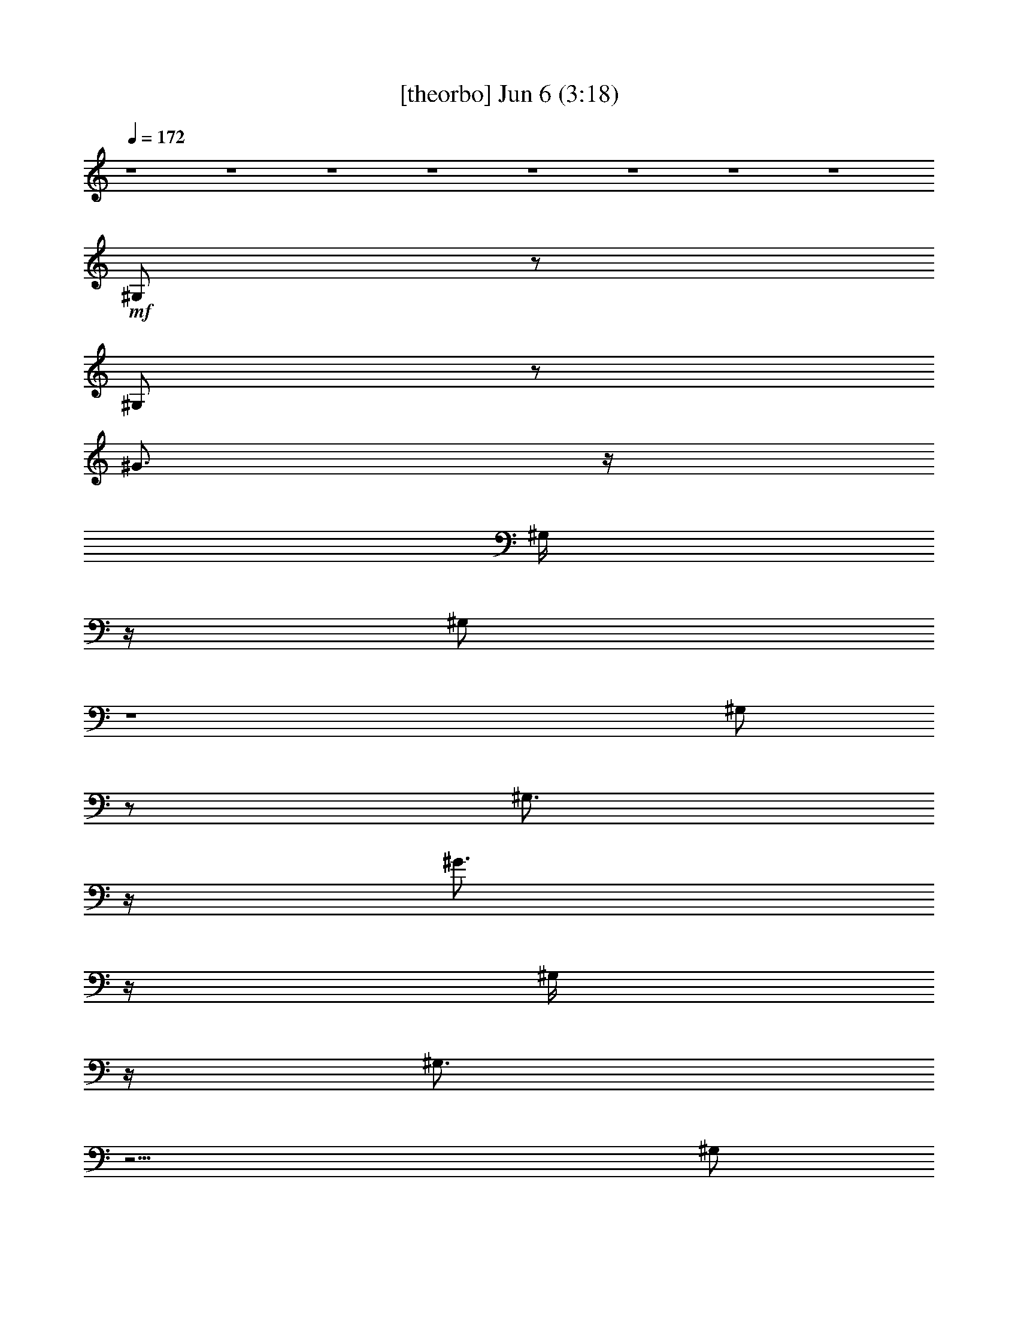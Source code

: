 %  
%  conversion by gongster54
%  http://fefeconv.mirar.org/?filter_user=gongster54&view=all
%  6 Jun 23:32
%  using Firefern's ABC converter
%  
%  Artist: 
%  Mood: unknown
%  
%  Playing multipart files:
%    /play <filename> <part> sync
%  example:
%  pippin does:  /play weargreen 2 sync
%  samwise does: /play weargreen 3 sync
%  pippin does:  /playstart
%  
%  If you want to play a solo piece, skip the sync and it will start without /playstart.
%  
%  
%  Recommended solo or ensemble configurations (instrument/file):
%  

X:1
T:  [theorbo] Jun 6 (3:18)
Z: Transcribed by Firefern's ABC sequencer
%  Transcribed for Lord of the Rings Online playing
%  Transpose: 0 (0 octaves)
%  Tempo factor: 100%
L: 1/4
K: C
Q: 1/4=172
z4 z4 z4 z4 z4 z4 z4 z4
+mf+ ^G,/2
z/2
^G,/2
z/2
^G3/4
z/4
^G,/4
z/4
^G,/2
z4
^G,/2
z/2
^G,3/4
z/4
^G3/4
z/4
^G,/4
z/4
^G,3/4
z15/4
^G,/2
z/2
^G,/2
z/2
^G3/4
z/4
^G,/4
z/4
^G,/2
z4
^G,/2
z/2
^G,3/4
z/4
^G3/4
z/4
^G,/4
z/4
^G,/2
z4
^G,/2
z/2
^G,/2
z/2
^G3/4
z/4
^G,/4
z/4
^G,/2
z4
^G,/2
z/2
^G,/2
z/2
^G3/4
z/4
^G,/4
z/4
^G,/2
z4
^G,/2
z/2
^G,/2
z/2
^G3/4
z/4
^G,/4
z/4
^G,/2
z3
^G,
^C2
^D2
E/2
z/2
E
^F7/4
z/4
^G,/2
z/2
^G,3/4
z/4
^G3/4
z/4
^G,/4
z/4
^G,3/4
z15/4
^G,/2
z/2
^G,3/4
z/4
^G
^G,/4
z/4
^G,3/4
z15/4
^G,/2
z/2
^G,/2
z/2
^G3/4
z/4
^G,/4
z/4
^G,/2
z3
^G,
^C2
^D2
E/2
z/2
E
^F7/4
z/4
E,/2
z/2
E,3/4
z3/4
^D,/4
z/4
E,/4
z/4
E,/2
z7/2
E,/4
z/4
^F,/2
z/2
^F,/2
z
=F,/4
z/4
^F,/4
z/4
^F,/2
z4
E,/2
z/2
E,3/4
z3/4
^D,/4
z/4
E,/4
z/4
E,/2
z4
^C,/2
z/2
^D,/2
z/2
^C,/2
z4 z3/2
^G,/2
z/2
^G,/2
z/2
^G3/4
z/4
^G,/4
z/4
^G,/2
z4
^F,/2
z/2
^F,/2
z/2
^F3/4
z/4
^F,/4
z/4
^F,/2
z4
E,/2
z/2
E,/2
z/2
E3/4
z/4
E,/4
z/4
E,3/4
z15/4
^D,/2
z/2
^D,/2
z/2
^D,/2
z4
^D,/4
z/4
^F,3/4
z/4
^G,/2
z/2
^G,3/4
z/4
^G3/4
z/4
^G,/4
z/4
^G,/2
z4
^F,/2
z/2
^F,/2
z/2
^F3/4
z/4
^F,/4
z/4
^F,/2
z4
E,/2
z/2
E,/2
z/2
E3/4
z/4
E,/2
E,/2
z4
^D,/2
z/2
^D,/2
z/2
^D,3/4
z5/4
E,2
^F,2
^G,/2
z/2
^G,3/4
z4 z9/4
^G,
z4 z3
^G,/2
z/2
^G,/2
z3/2
^G,/4
z/4
^G,/2
z4
^G,/2
z/2
^G,/2
z3/2
^G,/4
z/4
^G,/2
z3
^G,
^C2
^D2
z4
^G,/2
z/2
^G,3/4
z/4
^G3/4
z/4
^G,/4
z/4
^G,3/4
z15/4
^G,/2
z/2
^G,3/4
z/4
^G
^G,/4
z/4
^G,3/4
z15/4
^G,/2
z/2
^G,/2
z/2
^G3/4
z/4
^G,/4
z/4
^G,/2
z3
^G,
^C2
^D2
E/2
z/2
E
^F7/4
z/4
E,/2
z/2
E,3/4
z3/4
^D,/4
z/4
E,/4
z/4
E,/2
z7/2
E,/4
z/4
^F,/2
z/2
^F,/2
z
=F,/4
z/4
^F,/4
z/4
^F,/2
z4
E,/2
z/2
E,3/4
z3/4
^D,/4
z/4
E,/4
z/4
E,/2
z4
^C,/2
z/2
^D,/2
z/2
^C,/2
z4 z3/2
^G,/2
z/2
^G,/2
z/2
^G3/4
z/4
^G,/4
z/4
^G,/2
z4
^F,/2
z/2
^F,/2
z/2
^F3/4
z/4
^F,/4
z/4
^F,/2
z4
E,/2
z/2
E,/2
z/2
E3/4
z/4
E,/4
z/4
E,3/4
z15/4
^C,/2
z/2
^D,/2
z/2
^C,/2
z4
^D,/4
z/4
^F,3/4
z/4
^G,/2
z/2
^G,3/4
z/4
^G3/4
z/4
^G,/4
z/4
^G,/2
z4
^F,/2
z/2
^F,/2
z/2
^F3/4
z/4
^F,/4
z/4
^F,/2
z4
E,/2
z/2
E,/2
z/2
E3/4
z/4
E,/2
E,/2
z4
^D,/2
z/2
^D,/2
z/2
^D,3/4
z5/4
E,2
^F,2
^G,/2
z/2
^G,3/4
z/4
^G3/4
z/4
^G,/4
z/4
^G,/2
z4
^G,/2
z/2
^G,/2
z/2
^G3/4
z/4
^G,/4
z/4
^G,/2
z4
^G,/2
z/2
^G,3/4
z/4
^G3/4
z/4
^G,/4
z/4
^G,/2
z3
^G3/4
z/4
^G,/2
z/2
^G,3/4
z/4
^G3/4
z/4
^G,/4
z/4
^G,/2
z4
^G,/2
z/2
^G,3/4
z4 z4 z4 z4 z4 z4 z4 z4 z/4
=G,
z
=G,
z
B,3/2
z/2
^G,/2
z/2
^G,/2
z/2
^G3/4
z/4
^G,/4
z/4
^G,/2
z4
^F,/2
z/2
^F,/2
z/2
^F3/4
z/4
^F,/4
z/4
^F,3/4
z15/4
E,/2
z/2
E,/2
z/2
E3/4
z/4
E,/4
z/4
E,3/4
z15/4
^D,3/4
z4 z13/4
^G,/2
z/2
^G,/2
z/2
^G3/4
z/4
^G,/4
z/4
^G,/2
z4
^F,/2
z/2
^F,3/4
z/4
^F3/4
z/4
^F,/4
z/4
^F,/2
z4
E,3/4
z/4
E,3/4
z/4
E3/4
z/4
E,/4
z/4
E,3/4
z15/4
^D,/2
z/2
^D,/2
z/2
^D,
z4
^F,3/4
z/4
^G,3/4
z/4
^G,3/4
z/4
^G3/4
z/4
^G,/4
z/4
^G,/2
z4
^F,/2
z/2
^F,3/4
z/4
^F
^F,/4
z/4
^F,/2
z4
E,/2
z/2
E,/2
z/2
E
E,/4
z/4
E,3/4
z11/4
^C,
^D,/2
z/2
^D,/2
z/2
^D,3/4
z5/4
E,2
^F,2
^G,5/4


X:4
T:  [horn] Jun 6 (3:18)
Z: Transcribed by Firefern's ABC sequencer
%  Transcribed for Lord of the Rings Online playing
%  Transpose: 0 (0 octaves)
%  Tempo factor: 100%
L: 1/4
K: C
Q: 1/4=172
z4 z4 z4 z4 z4 z
+mf+ ^D/2
z/2
^C3/2
^D3/4
z15/4
[^C3/4^A3/4^c3/4]
z/4
[^D/2-B/2^d/2-]
[^D/4^d/4]
z/4
[^C3/4-^A3/4^c3/4-]
[^C/4^c/4]
[B,3/4-^G3/4-B3/4-^d3/4^g3/4]
[B,/4-^G/4B/4]
[B,/4^G/4-B/4-^d/4-^g/4-]
[^G3/4B3/4^d3/4^g3/4]
+mp+ [^G3/4B3/4^d3/4^g3/4]
z/4
[^GB^d^g]
+pp+ [^G3/4B3/4^d3/4^g3/4]
z/4
[^GB^d^g]
+ppp+ [^G3/4B3/4^d3/4^g3/4]
z/4
[^GB^d^g]
z4 z4
+mf+ [^G3/4B3/4^d3/4^g3/4]
z/4
[^GB^d^g]
+mp+ [^G3/4B3/4^d3/4^g3/4]
z/4
[^GB^d^g]
+pp+ [^G3/4B3/4^d3/4^g3/4]
z/4
[^GB^d^g]
+ppp+ [^G3/4B3/4^d3/4^g3/4]
z/4
[^GB^d^g]
z7/2
+mf+ ^G,3/4
z3/4
^G,5/4
z3/4
^G,5/4
z3/4
+p+ [^G,5/4-B,5/4^D5/4^G5/4]
^G,/4
z/2
+mf+ ^D3/2
z/2
^C/2
z/2
^C3/4
z/4
^C3/4
z/4
B,3/4
z/4
^D5/4
z3/4
[^D,5/4^G,5/4-B,5/4-]
[^G,/4B,/4]
z/2
^C/4
z/4
^C/4
z/4
^C/4
z/4
^C/4
z/4
^C3/4
z/4
B,3/4
z/4
^D5/4
z3/4
[^D,5/4^G,5/4B,5/4^D5/4]
z3/4
^C/2
z/2
^C3/4
z/4
^C3/4
z/4
^D3/4
z/4
E5/4
z3/4
^D7/4
z/4
^C3/4
z/4
B,3/4
z/4
^C/2
z/2
^C
B,5/4
z3/4
[^G,3/2B,3/2^D3/2^G3/2]
z/2
^C/2
z/2
^C/2
z/2
^C3/4
z/4
B,3/4
z/4
^D5/4
z3/4
[^D,3/2^G,3/2B,3/2]
z/2
^C/2
z/2
^C/2
z/2
^C3/4
z/4
B,3/4
z/4
^D
z
[^D,3/2^G,3/2B,3/2^D3/2]
z/2
^C/2
z/2
^C/2
z/2
^C3/4
z/4
^D3/4
z/4
E5/4
z3/4
^D7/4
z/4
^C
B,3/4
z/4
^D
^C
B,3/2
z/2
[^F3/2B3/2-^f3/2-]
+p+ [B/4^f/4]
z/4
+mf+ [E3/4^G3/4-e3/4-]
+p+ [^G/4e/4]
+mf+ [^D3/4^F3/4-^d3/4]
+p+ ^F/4
+mf+ [^C3/4E3/4-^c3/4-]
+p+ [E/4^c/4]
+mf+ [B,3/4^D3/4-B3/4]
+p+ ^D/4
+mf+ [^C3/4^A3/4]
z/4
[^D3/4B3/4]
z/4
[^C^A]
z/2
[B,/4-^G/4]
B,/4
[^C3/4-^A3/4]
^C/4
[^D3/4B3/4-]
+p+ B/4
+mf+ [^C3/4^A3/4]
z/4
[B,5/4-^G5/4]
B,/4
z3/2
[^F3/2B3/2-^f3/2-]
+p+ [B/4^f/4]
z/4
+mf+ [E3/4^G3/4e3/4]
z/4
[^D3/4^F3/4-^d3/4]
+p+ ^F/4
+mf+ [^C/2E/2-^c/2-]
+p+ [E/2^c/2]
+mf+ [B,3/4^D3/4B3/4]
z/4
[^C3/4^A3/4]
z/4
[^D3/4B3/4]
z/4
[^C^A]
^G,/4
z/4
B,/2
[^C3/4-^A3/4]
^C/4
[^D3/4B3/4]
z/4
[^C^A]
[B,3/4-^G3/4-B3/4^d3/4^g3/4]
[B,/4-^G/4]
[B,/2^G/2-B/2-^d/2-^g/2-]
[^G/2B/2^d/2^g/2]
[^G/2-B/2-^d/2-^g/2-]
[B,/4^D/4^G/4B/4^d/4^g/4]
z/4
[B,/4^D/4^G/4-B/4-^d/4-^g/4-]
[^G/4-B/4-^d/4-^g/4-]
[B,/4^D/4^G/4-B/4-^d/4-^g/4-]
[^G/4B/4^d/4^g/4]
[B,/4^D/4^G/4-B/4-^d/4-^g/4-]
[^G/4-B/4-^d/4-^g/4-]
[B,/4^D/4^G/4B/4^d/4^g/4]
z/4
[B,3/4^D3/4^G3/4-B3/4-^d3/4-^g3/4-]
[^G/4B/4^d/4^g/4]
[B,/4^D/4^G/4-B/4-^d/4-^g/4-]
[^G/4-B/4-^d/4-^g/4-]
[B,/4-^D/4-^G/4-B/4^d/4^g/4]
[B,/4-^D/4^G/4]
[B,/4^G/4-B/4-^d/4-^g/4-]
+ppp+ [^G3/4B3/4^d3/4^g3/4]
z
+mf+ [^A,/4^C/4^F/4]
z/4
[^A,/4^C/4^F/4]
z/4
[^A,/4^C/4^F/4]
z/4
[^A,/4^C/4^F/4]
z/4
[^A,/2^C/2^F/2]
[^A,/4^C/4^F/4]
z/4
[^A,/4^C/4^F/4]
z/4
[^A,/4^C/4^F/4]
z/4
[^A,3/4^C3/4^F3/4]
z/4
[^A,/4^C/4^F/4]
z/4
[^A,3/4^C3/4^F3/4]
z15/4
^C3/4
z/4
^D3/4
z/4
^C3/4
z/4
B,3/4
z/4
^G,3/4
z/4
B,3/4
z/4
[^C3/4^A3/4^c3/4]
z/4
[^D3/4B3/4^d3/4]
z/4
[^C3/4^A3/4^c3/4]
z/4
^G,/4
z/4
B,/4
z/4
[^C3/4-^A3/4^c3/4-]
[^C/4^c/4]
[^D3/4-B3/4^d3/4]
^D/4
[^C3/4-^A3/4^c3/4-]
[^C/4^c/4]
[B,3/4-^G3/4-B3/4-^d3/4^g3/4]
[B,/4-^G/4B/4]
[B,/2^G/2-B/2-^d/2-^g/2-]
[^G/2B/2^d/2^g/2]
[^G/2-B/2-^d/2-^g/2-]
[B,/4^D/4^G/4B/4^d/4^g/4]
z/4
[B,/4-^D/4^G/4-B/4-^d/4-^g/4-]
[B,/4^G/4-B/4-^d/4-^g/4-]
[B,/4^D/4^G/4-B/4-^d/4-^g/4-]
[^G/4B/4^d/4^g/4]
[B,/4^D/4^G/4-B/4-^d/4-^g/4-]
[^G/4-B/4-^d/4-^g/4-]
[B,/4^D/4^G/4B/4^d/4^g/4]
z/4
[B,3/4^D3/4^G3/4-B3/4-^d3/4-^g3/4-]
[^G/4B/4^d/4^g/4]
[B,/4^D/4^G/4-B/4-^d/4-^g/4-]
[^G/4-B/4-^d/4-^g/4-]
[B,/4-^D/4-^G/4-B/4^d/4^g/4]
[B,/4^D/4^G/4]
+ppp+ [^GB^d^g]
z
+mf+ [^A,/4^C/4^F/4]
z/4
[^A,/4^C/4^F/4]
z/4
[^A,/4^C/4^F/4]
z/4
[^A,/4^C/4^F/4]
z/4
[^A,/2^C/2^F/2]
[^A,/4^C/4^F/4]
z/4
[^A,/4^C/4^F/4]
z/4
[^A,/4^C/4^F/4]
z/4
[^A,3/4^C3/4^F3/4]
z/4
[^A,/4^C/4^F/4]
z/4
[^A,3/4^C3/4^F3/4]
z15/4
^C3/4
z/4
^D
^C3/4
z/4
B,3/4
z/4
^C3/4
z/4
^D3/4
z/4
[E3/4^c3/4e3/4]
z/4
[^D/2-B/2^d/2-]
[^D/4^d/4]
z/4
[^C3/4^A3/4^c3/4]
z/4
^G,/4
z/4
B,/4
z/4
[^C3/4^A3/4^c3/4]
z/4
[^D3/4-B3/4^d3/4]
^D/4
[^C3/4-^A3/4^c3/4-]
[^C/4^c/4]
[B,3/2-^G3/2B3/2]
B,/4
z2
^G,3/4
z3/4
^G,
z3/4
^G,5/4
z3/4
[^D,5/4^G,5/4B,5/4^D5/4]
z3/4
^D5/4
z3/4
^C/2
z/2
^C/2
z/2
^C3/4
z/4
B,/2
z/2
^D5/4
z3/4
[^D,5/4^G,5/4-B,5/4]
^G,/4
z/2
^C/4
z/4
B,/4
z/4
^C/4
z/4
B,/4
z/4
^C3/4
z/4
^F/2
z/2
^D5/4
z3/4
[^D,5/4^G,5/4]
z3/4
^C/2
z/2
^C/2
z/2
^C3/4
z/4
^D3/4
z/4
E3/2
z/2
^D3/2
z/2
^C3/4
z/4
B,/2
z/2
[^G,3/4-B,3/4^D3/4-]
+p+ [^G,/4^D/4]
+mf+ [^A,7/4-^C7/4E7/4-]
+p+ [^A,/4E/4]
+mf+ [^G,/2-B,/2-^D/2]
[^G,/4B,/4]
z/4
[^D,3/2^G,3/2]
z/2
^C/2
z/2
^C3/4
z/4
^C
B,3/4
z/4
^D
z
[^D,5/4^G,5/4-B,5/4]
^G,/4
z/2
^F/2
^F/2
E/4
z/4
E/4
z/4
^D3/4
z/4
^D3/4
z/4
^C
B,/2
z/2
[^D,5/4^G,5/4]
z3/4
^C3/4
z/4
^C/2
z/2
^C
^D/2
z/2
[^C2E2]
[B,^D]
[^G,-^C]
+p+ ^G,/4
z3/4
+mf+ B,
^D
^C
B,5/4
z3/4
[^F3/2B3/2-^f3/2-]
+p+ [B/4^f/4]
z/4
+mf+ [E^Ge]
[^D3/4^F3/4-^d3/4]
+p+ ^F/4
+mf+ [^C3/4E3/4-^c3/4-]
+p+ [E/4^c/4]
+mf+ [B,3/4^D3/4-B3/4]
+p+ ^D/4
+mf+ [^C3/4^A3/4]
z/4
[^D3/4B3/4]
z/4
[^C^A]
z/2
[B,/4-^G/4]
B,/4
[^C3/4-^A3/4]
^C/4
[^DB]
[^C3/4-^A3/4]
^C/4
[B,5/4-^G5/4]
B,/2
z5/4
[^F3/2B3/2-^f3/2-]
+p+ [B/4^f/4]
z/4
+mf+ [E3/4^G3/4e3/4]
z/4
[^D3/4^F3/4-^d3/4]
+p+ ^F/4
+mf+ [^C3/4E3/4-^c3/4-]
+p+ [E/4^c/4]
+mf+ [B,3/4^D3/4B3/4]
z/4
[^C3/4^A3/4]
z/4
[^D3/4B3/4]
z/4
[^C^A]
^G,/4
z/4
B,/4
z/4
[^C3/4-^A3/4]
^C/4
[^D3/4B3/4]
z/4
[^C^A]
[B,3/4-^G3/4-B3/4^d3/4^g3/4]
[B,/4-^G/4]
[B,/2^G/2-B/2-^d/2-^g/2-]
[^G/2B/2^d/2^g/2]
[^G/2-B/2-^d/2-^g/2-]
[B,/4^D/4^G/4B/4^d/4^g/4]
z/4
[B,/4^D/4^G/4-B/4-^d/4-^g/4-]
[^G/4-B/4-^d/4-^g/4-]
[B,/4^D/4^G/4-B/4-^d/4-^g/4-]
[^G/4B/4^d/4^g/4]
[B,/4^D/4^G/4-B/4-^d/4-^g/4-]
[^G/4-B/4-^d/4-^g/4-]
[B,/4^D/4^G/4B/4^d/4^g/4]
z/4
[B,3/4^D3/4^G3/4-B3/4-^d3/4-^g3/4-]
[^G/4B/4^d/4^g/4]
[B,/4^D/4^G/4-B/4-^d/4-^g/4-]
[^G/4-B/4-^d/4-^g/4-]
[B,/4-^D/4-^G/4-B/4^d/4^g/4]
[B,/4-^D/4^G/4]
[B,/4^G/4-B/4-^d/4-^g/4-]
+ppp+ [^G3/4B3/4^d3/4^g3/4]
z
+mf+ [^A,/4^C/4^F/4]
z/4
[^A,/4^C/4^F/4]
z/4
[^A,/4^C/4^F/4]
z/4
[^A,/4^C/4^F/4]
z/4
[^A,/2^C/2^F/2]
[^A,/4^C/4^F/4]
z/4
[^A,/4^C/4^F/4]
z/4
[^A,/4^C/4^F/4]
z/4
[^A,3/4^C3/4^F3/4]
z/4
[^A,/4^C/4^F/4]
z/4
[^A,3/4^C3/4^F3/4]
z15/4
^C3/4
z/4
^D
^C3/4
z/4
B,3/4
z/4
^G,3/4
z/4
B,3/4
z/4
[^C3/4^A3/4^c3/4]
z/4
[^D3/4B3/4^d3/4]
z/4
[^C3/4^A3/4^c3/4]
z/4
^G,/4
z/4
B,/4
z/4
[^C3/4-^A3/4^c3/4-]
[^C/4^c/4]
[^D3/4-B3/4^d3/4]
^D/4
[^C3/4-^A3/4^c3/4-]
[^C/4^c/4]
[B,3/4-^G3/4-B3/4-^d3/4^g3/4]
[B,/4-^G/4B/4]
[B,/2^G/2-B/2-^d/2-^g/2-]
[^G/2B/2^d/2^g/2]
[^G/2-B/2-^d/2-^g/2-]
[B,/4^D/4^G/4B/4^d/4^g/4]
z/4
[B,/4-^D/4^G/4-B/4-^d/4-^g/4-]
[B,/4^G/4-B/4-^d/4-^g/4-]
[B,/4^D/4^G/4-B/4-^d/4-^g/4-]
[^G/4B/4^d/4^g/4]
[B,/4^D/4^G/4-B/4-^d/4-^g/4-]
[^G/4-B/4-^d/4-^g/4-]
[B,/4^D/4^G/4B/4^d/4^g/4]
z/4
[B,3/4^D3/4^G3/4-B3/4-^d3/4-^g3/4-]
[^G/4B/4^d/4^g/4]
[B,/4^D/4^G/4-B/4-^d/4-^g/4-]
[^G/4-B/4-^d/4-^g/4-]
[B,/4-^D/4-^G/4-B/4^d/4^g/4]
[B,/4^D/4^G/4]
+ppp+ [^GB^d^g]
z
+mf+ [^A,/4^C/4^F/4]
z/4
[^A,/4^C/4^F/4]
z/4
[^A,/4^C/4^F/4]
z/4
[^A,/4^C/4^F/4]
z/4
[^A,/2^C/2^F/2]
[^A,/4^C/4^F/4]
z/4
[^A,/4^C/4^F/4]
z/4
[^A,/4^C/4^F/4]
z/4
[^A,3/4^C3/4^F3/4]
z/4
[^A,/4^C/4^D/4-^F/4]
^D/4
[^A,3/4^C3/4-^F3/4]
^C/4
B,/2
^C/2
^D3/4
z7/4
^C3/4
z/4
^D3/4
z/4
^C3/4
z/4
B,3/4
z/4
^C3/4
z/4
^D3/4
z/4
[E3/4^c3/4e3/4]
z/4
[^D/2-B/2^d/2-]
[^D/4^d/4]
z/4
[^C3/4^A3/4^c3/4]
z/4
B,/4
z/4
B,/4
z/4
[^C/2-E/2^A/2-^c/2-]
[^C/4^A/4^c/4]
z/4
[^D3/4-E3/4B3/4^d3/4]
^D/4
[^C3/4-^F3/4-^A3/4^c3/4-]
[^C/4^F/4^c/4]
[B,/2-E/2^G/2-B/2-]
[B,^D-^GB]
[B,/4-^D/4]
B,7/4
z4 z3
[B,/4^D/4^G/4]
z/4
[B,/4^D/4^G/4]
z/4
[B,/4^D/4^G/4]
z/4
[B,/4^D/4^G/4]
z/4
[B,/4^D/4^G/4]
z/4
[^A,/2-^C/2^F/2]
[^A,/4B,/4^D/4^G/4]
z/4
[B,/4^D/4^G/4]
z/4
[B,/4-^D/4^G/4]
B,/4
z
[B,/4^D/4^G/4]
z/4
[B,/4^D/4^G/4]
z/4
[^A,/2^C/2^F/2]
[B,/4^D/4^G/4]
z/4
[B,/4^D/4^G/4]
z/4
[B,/4^D/4^G/4]
z/4
[^A,/2^C/2^F/2]
[B,/4^D/4^G/4]
z/4
[B,/4^D/4^G/4]
z/4
[B,/4^D/4^G/4]
z/4
[B,3/4^D3/4^G3/4]
z/4
[B,/4^D/4^G/4]
z/4
[B,/2^D/2^G/2]
z
[^G3/4B3/4^d3/4^g3/4]
z/4
[^GB^d^g]
[^G/2-B/2-^d/2-^g/2-]
[B,/4^D/4^G/4B/4^d/4^g/4]
z/4
[B,/4^D/4^G/4-B/4-^d/4-^g/4-]
[^G/4-B/4-^d/4-^g/4-]
[B,/4^D/4^G/4-B/4-^d/4-^g/4-]
[^G/4B/4^d/4^g/4]
[B,/4^D/4^G/4-B/4-^d/4-^g/4-]
[^G/4-B/4-^d/4-^g/4-]
[B,/4^D/4^G/4B/4^d/4^g/4]
z/4
[B,3/4^D3/4^G3/4-B3/4-^d3/4-^g3/4-]
[^G/4B/4^d/4^g/4]
[B,/4^D/4^G/4-B/4-^d/4-^g/4-]
[^G/4-B/4-^d/4-^g/4-]
[B,/4-^D/4-^G/4-B/4^d/4^g/4]
[B,/4^D/4^G/4]
+ppp+ [^GB^d^g]
+mf+ [B,/4^D/4^G/4]
z/4
[B,/4^D/4^G/4]
z/4
[^A,/2^C/2^F/2]
[B,/4^D/4^G/4]
z/4
[B,/4^D/4^G/4]
z/4
[B,/4^D/4^G/4]
z/4
[^A,/2^C/2^F/2]
[B,/4^D/4^G/4]
z/4
[B,/4^D/4^G/4]
z/4
[B,/4^D/4^G/4]
z/4
[B,3/4^D3/4^G3/4]
z/4
[B,/4^D/4^G/4]
z/4
[B,/2^D/2^G/2]
z4 z2
^D3/4
z/4
^D3/4
z/4
E
^D3/4
z/4
^D7/4
z/4
^C3/4
z/4
^C2
z
^C3/4
z/4
^C/2
z/2
^C7/4
z/4
^D
B,2
z
[B,3/4E3/4^G3/4]
z/4
[B,3/4E3/4^G3/4]
z/4
[^A,5/4^D5/4=G5/4]
z3/4
[B,5/4E5/4^G5/4]
z3/4
[^C5/4=G5/4-^A5/4]
=G/4
z/2
[^D3/4^G3/4B3/4]
z/4
[^D3/2^G3/2B3/2]
z3/2
+f+ ^D/2
z/2
^D3/4
z/4
[^D3/4-B3/4^d3/4]
^D/4
[B,-^DB^d]
[B,-E^ce]
[B,/4^D/4-B/4-^d/4-]
+mf+ [^D/2B/2^d/2]
z/4
[^D7/4-B7/4^d7/4-]
[^D/4^d/4]
[^C/2^A/2-^c/2-]
[^A/4^c/4]
z/4
+f+ [^C^A-^c-]
[^C3/4^A3/4^c3/4]
z/4
^C3/4
z/4
[^C3/4-^A3/4^c3/4]
^C/4
+mf+ [^C/2-^A/2^c/2]
^C/2
[^C7/4^A7/4^c7/4-]
^c/4
[^DB^d]
[^C3/4-^A3/4^c3/4-]
[^C/4^c/4]
[B,3/2^G3/2B3/2]
z/2
+f+ [B,3/4E3/4^G3/4]
z/4
[B,3/4E3/4^G3/4-]
^G/4-
[^A,5/4^D5/4=G5/4^G5/4-]
^G3/4
+mf+ [B,5/4E5/4^G5/4-]
^G3/4-
[^C5/4=G5/4-^G5/4-^A5/4]
[=G/4^G/4-]
^G/2
[^D3/4^G3/4B3/4]
z/4
+f+ [^D3/2^G3/2B3/2-]
B/4
z/4
^G/2-
[B,/4^D/4^G/4-]
^G/4
+mf+ [B,/4^D/4^G/4-]
^G/4-
[B,/4^D/4^G/4-]
^G/4
[B,/4^D/4^G/4-]
^G/4-
[B,/4^D/4^G/4]
z/4
[B,3/4^D3/4^G3/4B3/4^d3/4]
z/4
[B,/4^D/4-^G/4B/4-^d/4-]
[^D/4-B/4-^d/4-]
[B,/2-^D/2^G/2B/2^d/2]
[B,/4E/4-^c/4-e/4-]
[E3/4^c3/4e3/4]
[^D3/4B3/4^d3/4]
z/4
[^A,/4^C/4^D/4-^F/4B/4-^d/4-]
[^D/4-B/4-^d/4-]
[^A,/4^C/4^D/4-^F/4B/4-^d/4-]
[^D/4-B/4-^d/4-]
[^A,/4^C/4^D/4-^F/4B/4-^d/4-]
[^D/4-B/4-^d/4-]
[^A,/4^C/4^D/4-^F/4B/4^d/4-]
[^D/4^d/4]
[^A,/2^C/2^F/2^A/2-^c/2-]
[^A,/4^C/4^F/4^A/4^c/4]
z/4
[^A,/4^C/4-^F/4^A/4-^c/4-]
[^C/4-^A/4-^c/4-]
[^A,/4^C/4-^F/4^A/4-^c/4-]
[^C/4^A/4-^c/4-]
+f+ [^A,3/4^C3/4^F3/4-^A3/4^c3/4]
^F/4
[^A,/4^C/4E/4-^F/4]
E/4-
[^A,/4-^C/4-E/4^F/4-]
+mf+ [^A,/4-^C/4-^F/4-]
+f+ [^A,/4^C/4-^D/4-^F/4^A/4-^c/4-]
[^C/4^D/4-^A/4-^c/4-]
[^D/4-^A/4^c/4]
^D/4
[^C/2-^A/2^c/2]
^C/4
z/4
[^C7/4^A7/4^c7/4-]
+mf+ ^c/4
+f+ [^D3/4B3/4-^d3/4]
+mf+ B/4
+f+ [B,2^G2B2]
z
^G,
B,3/4
z/4
[^C/2-^A/2^c/2-]
[^C/4^c/4]
z/4
[^D3/4B3/4^d3/4]
z/4
[^C3/4-^A3/4^c3/4]
^C/4
^C/4
z/4
^C/4
z/4
[E3/4^A3/4^c3/4]
z/4
[^D3/4B3/4^d3/4-]
+mf+ ^d/4
+f+ [^C3/4-^A3/4^c3/4]
^C/4
[B,3/4-^G3/4-B3/4-^d3/4^g3/4]
[B,/4-^G/4B/4]
[B,3/4^G3/4-B3/4-^d3/4-^g3/4-]
+mf+ [^G/4B/4^d/4^g/4]
[^G/2B/2-^d/2-^g/2-]
[B,/4^D/4^G/4B/4^d/4^g/4]
z/4
+f+ [B,^D^GB^d^g]
+mf+ [B,/2^D/2-^G/2B/2-^d/2-^g/2-]
[B,/4^D/4-^G/4B/4^d/4^g/4]
^D/4
[B,3/4^D3/4^G3/4B3/4-^d3/4-^g3/4-]
[B/4^d/4^g/4]
[B,/4^D/4-^G/4B/4-^d/4-^g/4-]
[^D/4-B/4-^d/4-^g/4-]
[B,/4-^D/4-^G/4B/4-^d/4-^g/4]
[B,/4-^D/4B/4^d/4]
[B,/4B/4-^c/4-^d/4-e/4-^g/4-]
[B3/4^c3/4^d3/4e3/4^g3/4]
[^D3/4B3/4^d3/4]
z/4
[^A,/4^C/4^D/4-^F/4B/4-^d/4-]
[^D/4-B/4-^d/4-]
[^A,/4^C/4^D/4-^F/4B/4-^d/4-]
[^D/4-B/4-^d/4-]
[^A,/4^C/4^D/4-^F/4B/4-^d/4-]
[^D/4-B/4-^d/4-]
[^A,/4^C/4^D/4-^F/4B/4^d/4-]
[^D/4^d/4]
[^A,/2^C/2^F/2^A/2-^c/2-]
[^A,/4^C/4^F/4^A/4^c/4]
z/4
[^A,/4^C/4-^F/4^A/4-^c/4-]
[^C/4-^A/4-^c/4-]
[^A,/4^C/4-^F/4^A/4-^c/4-]
[^C/4^A/4-^c/4-]
[^A,3/4^C3/4^F3/4^A3/4^c3/4]
z/4
[^A,/4^C/4^F/4]
z/4
[^A,/2-^C/2-^F/2-]
[^A,/4^C/4-^F/4^A/4-^c/4-]
[^C/4^A/4-^c/4-]
[^A/4^c/4]
z/4
[^C/2^A/2^c/2]
z/2
[^C7/4^A7/4^c7/4-]
^c/4
+f+ [^C^DB^d]
[^C3/4-^D3/4^A3/4^c3/4-]
+mf+ [^C/4^c/4]
+f+ [B,3/4-^C3/4^G3/4-B3/4-]
[B,/4^G/4-B/4-]
[B,/2-^G/2B/2]
B,/4
z/4
^C
^D3/4
z/4
[^C3/4E3/4^A3/4^c3/4]
z/4
[^D3/4B3/4^d3/4]
z/4
[^C3/4^A3/4^c3/4]
z5/4
[^C3/4-^A3/4-^c3/4]
[^C/4^A/4]
[^D3/4-B3/4^d3/4]
^D/4
[^C3/4-^A3/4^c3/4-]
[^C/4^c/4]
[B,3/4-^G3/4-B3/4-^d3/4^g3/4]
[B,/4-^G/4B/4]
[B,/2^G/2-B/2-^d/2-^g/2-]
+mf+ [^G/2B/2^d/2^g/2]
+mp+ [^G3/4B3/4^d3/4^g3/4]
z/4
[^GB^d^g]
+pp+ [^G3/4B3/4^d3/4^g3/4]
z/4
[^GB^d^g]
+ppp+ [^G3/4B3/4^d3/4^g3/4]
z/4
[^GB^d^g]


X:8
T:  [lute] Jun 6 (3:18)
Z: Transcribed by Firefern's ABC sequencer
%  Transcribed for Lord of the Rings Online playing
%  Transpose: 0 (0 octaves)
%  Tempo factor: 100%
L: 1/4
K: C
Q: 1/4=172
+p+ ^G,6-
[^G,2B,2]
[^F,6-^A,6]
[^F,2^C2]
[E,-^C]
[E,7B,7]
=g8
+mp+ [^G,/2^D/2^G/2-^g/2-]
[^G/4^g/4-]
^g/4
[^G,3/4^D3/4^G3/4^g3/4-]
^g25/4
[^G,/2^D/2^G/2-]
^G/4
z/4
[^G,/2-^D/2^G/2-]
[^G,/4^G/4]
z4 z9/4
[^G,/2^D/2^G/2-]
^G/4
z/4
[^G,3/4^D3/4^G3/4]
z4 z9/4
[^G,/2^D/2^G/2]
z/2
[^G,3/4^D3/4^G3/4]
z4 z9/4
[^G,/2^D/2^G/2^g/2]
z/2
[^G,/2-^D/2^G/2-]
[^G,/4^G/4]
z4 z9/4
[^G,/2^D/2^G/2]
z/2
[^G,/2-^D/2^G/2-]
[^G,/4^G/4]
z4 z9/4
[^G,/2^D/2^G/2]
z/2
[^G,3/4^D3/4^G3/4]
z4 z4 z4 z9/4
[^G,/2^D/2^G/2^g/2]
z/2
[^G,3/4^D3/4^G3/4]
z/4
^G/2
z/2
^A/2
B/2
z3/2
B/2
z2
[^G,/2^D/2^G/2]
z/2
[^G,/2-^D/2^G/2]
^G,/4
z/4
^G/2
z/2
^A/2
B/2
z3/2
B/2
z2
[^G,/2^D/2^G/2]
z/2
[^G,/2^D/2^G/2-]
^G/4
z/4
^G/2
z/2
^A/2
B/2
z3/2
B/2
z2
+ppp+ ^G8
+mp+ [E/2-e/2]
E15/2
[^C8^F8]
[E3/4-^G3/4-e3/4]
[E29/4^G29/4]
[^C,/2-^G,/2^C/2^c/2^d/2-]
[^C,/4^d/4-]
^d/4
[^D,/2-^A,/2^D/2^d/2-]
[^D,/4^d/4-]
^d/4-
[^C,/2-^G,/2-^C/2-^c/2^d/2-]
[^C,/4^G,/4^C/4^d/4-]
^d21/4
+mf+ [^G,/2^D/2-^G/2-B/2-^g/2-]
[^D/2^G/2B/2-^g/2]
[^G,3/4^D3/4-^G3/4-B3/4-^g3/4-]
[^D3/4-^G3/4B3/4-^g3/4]
[^D3/2-^G3/2B3/2-^g3/2]
[^D3/2-^G3/2B3/2-^g3/2]
[^D-^G-B-^g-]
[^D/2-^G/2-^A/2B/2^g/2-^a/2]
[^D/2-^G/2-B/2-^g/2-b/2]
[^D/2^G/2B/2^g/2]
[^F,/2^C/2-^F/2-^A/2-^f/2-]
[^C/2^F/2^A/2-^f/2]
[^F,3/4^C3/4-^F3/4-^A3/4-^f3/4-]
[^C3/4-^F3/4^A3/4-^f3/4]
[^C3/2-^F3/2^A3/2-^f3/2]
[^C3/2-^F3/2^A3/2-^f3/2]
[^C-^F-^A-^f-]
[^C/2-^F/2-^G/2^A/2^f/2-^g/2]
[^C/2-^F/2-^A/2-^f/2-^a/2]
[^C/4-^F/4-^A/4-^f/4]
[^C/4^F/4^A/4]
[E,/2B,/2-E/2-^G/2-e/2-]
[B,/2E/2^G/2-e/2]
[E,3/4B,3/4-E3/4-^G3/4-e3/4-]
[B,3/4-E3/4^G3/4-e3/4]
[B,3/2-E3/2^G3/2-e3/2]
[B,3/2-E3/2^G3/2-e3/2]
[B,-E-^G-e-]
[B,/2-E/2^F/2^G/2-e/2^f/2]
[B,3/4-E3/4-^G3/4-e3/4]
[B,/4E/4^G/4]
+mp+ [^G,/2^A,/2-^C/2^D/2-=G/2-^c/2]
[^A,/2^D/2=G/2-]
[^D,/2^A,/2-^D/2-=G/2-^d/2]
[^A,/2-^D/2-=G/2-]
[^G,/2-^A,/2-^C/2-^D/2-=G/2-^c/2]
[^G,/4^A,/4-^C/4^D/4-=G/4-]
[^A,21/4^D21/4=G21/4]
+mf+ [^G,3/4^D3/4-^G3/4-B3/4-^g3/4-]
[^D/4^G/4B/4^g/4]
[^G,3/4^D3/4-^G3/4-B3/4-^g3/4-]
[^D3/4-^G3/4B3/4^g3/4]
[^D3/2-^G3/2B3/2^g3/2]
[^D3/2-^G3/2B3/2^g3/2]
[^D-B-^g-]
[^D/2-^A/2B/2^c/2^g/2-^a/2]
[^D/2-B/2-^d/2^g/2-b/2]
[^D/2B/2^g/2]
[^F,/2^C/2-^F/2-^A/2-^f/2-]
[^C/2^F/2^A/2^f/2]
[^F,3/4^C3/4-^F3/4-^A3/4-^f3/4-]
[^C3/4-^F3/4^A3/4^f3/4]
[^C3/2-^F3/2^A3/2^f3/2]
[^C3/2-^F3/2^A3/2^f3/2]
[^C-^F-^A-^f-]
[^C/2-^F/2-^A/2B/2^f/2-^g/2]
[^C/2-^F/2-^A/2-^c/2^f/2-^a/2]
[^C/2^F/2^A/2^f/2]
[E,/2B,/2-E/2-^G/2-e/2-]
[B,/2E/2^G/2e/2]
[E,3/4B,3/4-E3/4-^G3/4-e3/4-]
[B,3/4-E3/4^G3/4e3/4]
[B,3/2-E3/2^G3/2e3/2]
[B,2-E2^G2e2]
[B,/2-E/2-^G/2-e/2-]
[B,/2-E/2^F/2^G/2^A/2e/2]
[B,3/4-E3/4-^G3/4-e3/4]
[B,/4E/4^G/4]
+mp+ [^G,/2^A,/2-^C/2^D/2-=G/2-^c/2]
[^A,/2^D/2=G/2-]
[^D,/2^A,/2-^D/2-=G/2-^d/2]
[^A,/2-^D/2-=G/2-]
[^G,/4-^A,/4^C/4-^D/4=G/4^c/4-]
[^G,/4-^C/4-^c/4]
[^G,/4^C/4]
z5/4
B,2
^C2
[^G,/2^D/2-^G/2-^g/2-]
[^D/4-^G/4^g/4-]
[^D/4^g/4]
[^G,3/4^D3/4^G3/4^g3/4-]
^g5/2
z7/4
+p+ =g2
+mp+ [^G,/2-^D/2-^G/2-^g/2]
[^G,/4^D/4^G/4]
z4 z13/4
[^G,/2^D/2^G/2-^g/2-]
[^G/4^g/4]
z/4
[^G,/2-^D/2^G/2-]
[^G,/4^G/4]
z4 z9/4
[^G,/2^D/2^G/2]
z/2
[^G,/2-^D/2^G/2-]
[^G,/4^G/4]
z4 z4 z9/4
[^F/2^f/2]
z7/2
[^G,/2^D/2^G/2^g/2]
z/2
[^G,3/4^D3/4^G3/4]
z/4
^G/2
z/2
^A/2
B/2
z3/2
B/2
z2
[^G,/2^D/2^G/2-]
^G/4
z/4
[^G,/2^D/2^G/2]
z/2
^G/2
z/2
^A/2
B/2
z3/2
B/2
z2
[^G,/2-^D/2^G/2]
^G,/4
z/4
[^G,3/4^D3/4^G3/4]
z/4
^G/2
z/2
^A/2
B/2
z3/2
B/2
z2
+ppp+ ^G8
+mp+ [E/2-e/2]
E15/2
[^C8^F8]
[E8^G8]
[^C,/2^G,/2^C/2^c/2^d/2-]
^d/2
[^D,/2-^A,/2^D/2^d/2-]
[^D,/4^d/4-]
^d/4-
[^C,/2-^G,/2-^C/2-^c/2^d/2-]
[^C,/4^G,/4^C/4^d/4-]
^d21/4
+mf+ [^G,/2^D/2-^G/2-B/2-^g/2-]
[^D/2^G/2B/2-^g/2]
[^G,3/4^D3/4-^G3/4-B3/4-^g3/4-]
[^D3/4-^G3/4B3/4-^g3/4]
[^D3/2-^G3/2B3/2-^g3/2]
[^D3/2-^G3/2B3/2-^g3/2]
[^D-^G-B-^g-]
[^D/2-^G/2-^A/2B/2^g/2-^a/2]
[^D/2-^G/2-B/2-^g/2-b/2]
[^D/2^G/2B/2^g/2]
[^F,/2^C/2-^F/2-^A/2-^f/2-]
[^C/2^F/2^A/2-^f/2]
[^F,3/4^C3/4-^F3/4-^A3/4-^f3/4-]
[^C3/4-^F3/4^A3/4-^f3/4]
[^C3/2-^F3/2^A3/2-^f3/2]
[^C3/2-^F3/2^A3/2-^f3/2]
[^C-^F-^A-^f-]
[^C/2-^F/2-^G/2^A/2^f/2-^g/2]
[^C/2-^F/2-^A/2-^f/2-^a/2]
[^C/2^F/2^A/2^f/2]
[E,3/4B,3/4-E3/4-^G3/4-e3/4-]
[B,/4E/4^G/4-e/4]
[E,3/4B,3/4-E3/4-^G3/4-e3/4-]
[B,3/4-E3/4^G3/4-e3/4]
[B,3/2-E3/2^G3/2-e3/2]
[B,3/2-E3/2^G3/2-e3/2]
[B,-E-^G-e-]
[B,/2-E/2^F/2^G/2-e/2^f/2]
[B,/2-E/2-^G/2-e/2]
[B,/2E/2^G/2]
+mp+ [^G,/2^A,/2-^C/2^D/2-=G/2-^c/2]
[^A,/2^D/2=G/2-]
[^D,/2^A,/2-^D/2-=G/2-^d/2]
[^A,/2-^D/2-=G/2-]
[^C,3/4^G,3/4^A,3/4-^C3/4^D3/4-=G3/4-]
[^A,21/4^D21/4=G21/4]
+mf+ [^G,/2^D/2-^G/2-B/2-^g/2-]
[^D/2^G/2B/2^g/2]
[^G,3/4^D3/4-^G3/4-B3/4-^g3/4-]
[^D3/4-^G3/4B3/4^g3/4]
[^D3/2-^G3/2B3/2^g3/2]
[^D3/2-^G3/2B3/2^g3/2]
[^D-^G-B-^g-]
[^D/2-^G/2-^A/2B/2^c/2^g/2-]
[^D/2-^G/2-B/2-^d/2^g/2-b/2]
[^D/4-^G/4-B/4-^g/4]
[^D/4^G/4B/4]
[^F,/2^C/2-^F/2-^A/2-^f/2-]
[^C/2^F/2^A/2^f/2]
[^F,3/4^C3/4-^F3/4-^A3/4-^f3/4-]
[^C3/4-^F3/4^A3/4^f3/4]
[^C3/2-^F3/2^A3/2^f3/2]
[^C3/2-^F3/2^A3/2^f3/2]
[^C-^F-^A-^f-]
[^C/2-^F/2-^A/2B/2^f/2-^g/2]
[^C/2-^F/2-^A/2-^c/2^f/2-^a/2]
[^C/4-^F/4-^A/4-^f/4]
[^C/4^F/4^A/4]
[E,/2B,/2-E/2-^G/2-e/2-]
[B,/2E/2^G/2e/2]
[E,3/4B,3/4-E3/4-^G3/4-e3/4-]
[B,3/4-E3/4^G3/4e3/4]
[B,3/2-E3/2^G3/2e3/2]
[B,2-E2^G2e2]
[B,/2-E/2-^G/2-e/2-]
[B,/2-E/2^F/2^G/2^A/2e/2]
[B,3/4-E3/4-^G3/4-e3/4]
[B,/4E/4^G/4]
+mp+ [^G,/2^A,/2-^C/2^D/2-=G/2-^c/2]
[^A,/2^D/2=G/2-]
[^A,/2-^D/2-=G/2-^d/2]
[^A,/2-^D/2-=G/2-]
[^G,/4-^A,/4^C/4-^D/4=G/4^c/4-]
[^G,/4-^C/4-^c/4]
[^G,/4^C/4]
z5/4
[E/2e/2]
z3/2
[^F3/4^f3/4]
z5/4
[^G,/2-^G/2^g/2-]
[^G,/4^g/4-]
^g/4-
[^G,3/4^g3/4-]
^g17/4
+p+ [^c/2^g/2]
[^c3/4^g3/4-]
^g3/4
+mp+ [^D/2^G/2-^g/2]
^G/4
z/4
[^D3/4^G3/4]
z4 z9/4
^G,3/4
z/4
^G,3/4
z4 z9/4
[^D3/4^G3/4^g3/4]
z/4
[^D3/4^G3/4]
z4 z9/4
^G,3/4
z/4
^G,3/4
z4 z9/4
+mf+ [^G,/2^D/2-^G/2-]
[^G,/2^D/2-^G/2-]
[B,/2^D/2^G/2-]
[^D/2-^G/2]
[^D/2-^G/2-]
[^D/2-^G/2-B/2]
[^D/2-^G/2-^d/2]
[^D/2-^G/2-^g/2]
[^D/2-^G/2-b/2]
[^D/2-^G/2-^g/2]
[^D/2-^G/2-^d/2]
[^D/2-^G/2B/2]
[^D/2^G/2-]
[^D/2-^G/2-]
[B,/2^D/2-^G/2-]
[^G,/2^D/2^G/2]
[^F,/2^C/2-^F/2-^A/2-]
[^F,/2^C/2-^F/2-^A/2-]
[^A,/2^C/2^F/2-^A/2-]
[^C/2-^F/2^A/2-]
[^C/2-^F/2-^A/2]
[^C/2-^F/2-^A/2-]
[^C/2-^F/2-^A/2-^c/2]
[^C/2-^F/2-^A/2-^f/2]
[^C/2-^F/2-^A/2-^a/2]
[^C/2-^F/2-^A/2-^f/2]
[^C/2-^F/2-^A/2^c/2]
[^C/2-^F/2^A/2]
[^C/2^F/2-^c/2-]
[^C/2-^F/2-^c/2-]
[^A,/2^C/2-^F/2-^c/2-]
[^F,/2^C/2^F/2^c/2]
[E,/2B,/2-E/2-^G/2-B/2-]
[^G,/2B,/2E/2-^G/2-B/2-]
[B,/2-E/2^G/2-B/2-]
[B,/2-E/2-^G/2B/2-]
[B,/2-E/2-^G/2-B/2]
[B,/2-E/2-^G/2-B/2-]
[B,/2-E/2-^G/2-B/2-e/2]
[B,/2-E/2-^G/2-B/2-^g/2]
[B,/2-E/2-^G/2-B/2-b/2]
[B,/2-E/2-^G/2-B/2-^g/2]
[B,/2-E/2-^G/2-B/2e/2]
[B,/2-E/2-^G/2B/2-]
[B,/2-E/2^G/2-B/2-]
[B,/2E/2-^G/2-B/2-]
[B,/2-E/2-^G/2-B/2-]
[^G,/2B,/2E/2^G/2B/2]
+mp+ [^A,^D=g-]
+p+ =g-
+mp+ [^A,^D=g-]
+p+ =g-
+mp+ [^A,^D=g-]
+p+ =g-
+mp+ [^A,3/4^D3/4-=g3/4-]
[^D/4=g/4-]
+p+ =g
+mf+ [^G,/2^D/2-^G/2-B/2-^g/2-]
[^D/2^G/2B/2^g/2]
[^G,3/4^D3/4-^G3/4-B3/4-^g3/4-]
[^D3/4-^G3/4B3/4^g3/4]
[^D3/2-^G3/2B3/2^g3/2]
[^D3/2-^G3/2B3/2^g3/2]
[^D-^G-B-^g-]
[^D/2-^G/2-^A/2B/2^c/2^g/2-]
[^D/2-^G/2-B/2-^d/2^g/2-b/2]
[^D/2^G/2B/2^g/2]
[^F,/2^C/2-^F/2-^A/2-^f/2-]
[^C/2^F/2^A/2^f/2]
[^F,3/4^C3/4-^F3/4-^A3/4-^f3/4-]
[^C3/4-^F3/4^A3/4^f3/4]
[^C3/2-^F3/2^A3/2^f3/2]
[^C3/2-^F3/2^A3/2^f3/2]
[^C-^F-^A-^f-]
[^C/2-^F/2-^A/2B/2^f/2-^g/2]
[^C/2-^F/2-^A/2-^c/2^f/2-^a/2]
[^C/2^F/2^A/2^f/2]
[E,/2B,/2-E/2-^G/2-e/2-]
[B,/2E/2^G/2e/2]
[E,3/4B,3/4-E3/4-^G3/4-e3/4-]
[B,3/4-E3/4^G3/4e3/4]
[B,3/2-E3/2^G3/2e3/2]
[B,2-E2^G2e2]
[B,/2-^G/2-e/2-]
[B,/2-^F/2^G/2^A/2e/2^f/2]
[B,3/4-E3/4-^G3/4-e3/4]
[B,/4E/4^G/4]
+mp+ [^G,/2-^C/2-^D/2^d/2]
[^G,/2^C/2]
z4 z3
+mf+ [^G,/2^D/2-^G/2-B/2-^g/2-]
[^D/2^G/2B/2^g/2]
[^G,3/4^D3/4-^G3/4-B3/4-^g3/4-]
[^D3/4-^G3/4B3/4^g3/4]
[^D3/2-^G3/2B3/2^g3/2]
[^D3/2-^G3/2B3/2^g3/2]
[^D-^G-B-^g-]
[^D/2-^G/2-^A/2B/2^c/2^g/2-]
[^D/2-^G/2-B/2-^d/2^g/2-b/2]
[^D/2^G/2B/2^g/2]
[^F,/2^C/2-^F/2-^A/2-^f/2-]
[^C/2^F/2^A/2^f/2]
[^F,3/4^C3/4-^F3/4-^A3/4-^f3/4-]
[^C3/4-^F3/4^A3/4^f3/4]
[^C3/2-^F3/2^A3/2^f3/2]
[^C3/2-^F3/2^A3/2^f3/2]
[^C-^F-^A-]
[^C/2-^F/2-^G/2^A/2B/2^g/2]
[^C/2-^F/2-^A/2-^c/2^a/2]
[^C/2^F/2^A/2]
[E,/2B,/2-E/2-^G/2-e/2-]
[B,/2E/2^G/2e/2]
[E,3/4B,3/4-E3/4-^G3/4-e3/4-]
[B,3/4-E3/4^G3/4e3/4]
[B,3/2-E3/2^G3/2e3/2]
[B,3/2-E3/2^G3/2e3/2]
[B,-E-^G-e-]
[B,/2-E/2^F/2^G/2^A/2e/2]
[B,3/4-E3/4-^G3/4-e3/4]
[B,/4E/4^G/4]
+mp+ [^D,/2^A,/2-^C/2^D/2-=G/2-^c/2]
[^A,/2^D/2=G/2-]
[^D,/2^A,/2-^D/2-=G/2-^d/2]
[^A,/2^D/2=G/2-]
[^D,/2-^A,/2-^C/2^D/2-=G/2-^c/2]
[^D,/4^A,/4-^D/4-=G/4-]
[^A,21/4^D21/4=G21/4]
+mf+ [^G,/2^D/2-^G/2-B/2-^g/2-]
[^D/2^G/2B/2^g/2]
[^G,3/4^D3/4-^G3/4-B3/4-^g3/4-]
[^D3/4-^G3/4B3/4^g3/4]
[^D3/2-^G3/2B3/2^g3/2]
[^D3/2-^G3/2B3/2^g3/2]
[^D-B-^g-]
[^D/2-^A/2B/2^c/2^g/2-^a/2]
[^D/2-B/2-^d/2^g/2-b/2]
[^D/4-B/4-^g/4]
[^D/4B/4]
[^F,/2^C/2-^F/2-^A/2-^f/2-]
[^C/2^F/2^A/2^f/2]
[^F,3/4^C3/4-^F3/4-^A3/4-^f3/4-]
[^C3/4-^F3/4^A3/4^f3/4]
[^C3/2-^F3/2^A3/2^f3/2]
[^C3/2-^F3/2^A3/2^f3/2]
[^C-^F-^A-^f-]
[^C/2-^F/2-^A/2B/2^f/2-^g/2]
[^C/2-^F/2-^A/2-^c/2^f/2-^a/2]
[^C/2^F/2^A/2^f/2]
[E,/2B,/2-E/2-^G/2-e/2-]
[B,/2E/2^G/2e/2]
[E,3/4B,3/4-E3/4-^G3/4-e3/4-]
[B,3/4-E3/4^G3/4e3/4]
[B,3/2-E3/2^G3/2e3/2]
[B,3/2-E3/2^G3/2e3/2]
[B,/2-E/2^G/2e/2]
[B,/2-^G/2-e/2-]
[B,/2-^F/2^G/2^A/2e/2^f/2]
[B,/2-E/2-^G/2-e/2]
[B,/2E/2^G/2]
+mp+ [^A,/2^C/2^D/2^c/2]
z/2
[^A,/2^D/2^d/2]
z/2
[^A,/2-^C/2^D/2-^c/2]
[^A,/4^D/4]
z5/4
[B,/2-E/2-e/2]
[B,E]
z/2
[^C/2-^F/2-^f/2]
[^C^F]
z/2
[^D/2-^G/2-^g/2]
[^D^G]


X:10
T:  [drums] Jun 6 (3:18)
Z: Transcribed by Firefern's ABC sequencer
%  Transcribed for Lord of the Rings Online playing
%  Transpose: 0 (0 octaves)
%  Tempo factor: 100%
L: 1/4
K: C
Q: 1/4=172
z4 z4 z4 z4 z4 z4 z4 z
+mf+ ^c
[=F/4=G/4^C,/4-]
^C,/4
z3/2
[^c/4=A/4-=G,/4]
+mp+ =A/4
+pp+ =G,/4
z/4
+mf+ [^c/4=A,/4-]
+pp+ =A,/4
z/2
+mf+ [=F/4=G/4]
z3/4
[^c/4^c/4-]
^c/4-
[^c/4^c/4-]
^c/4
[B/4^C,/4]
z3/4
+mp+ [B/4=G,/4]
z/4
+pp+ =G,/4
z/4
+mf+ [=F/4=G/4B/4=G,/4]
z/4
+pp+ =G,/4
z/4
+mp+ [B/4=A,/4-]
+pp+ =A,/4
z/2
+mf+ [^c/4=G,/4]
z/4
+pp+ =G,/4
z/4
+mf+ [^c/4=A,/4-]
+pp+ =A,/4
z/2
+mf+ [=F/4=G/4]
z3/4
[^c/4^c/4-]
^c/4-
[^c/4^c/4-]
^c/4
[B/4^C,/4-]
^C,/4
z/2
+mp+ [B/4=G,/4]
z/4
+pp+ =G,/4
z/4
+mf+ [=F/4=G/4=G,/4]
z/4
+pp+ =G,/4
z/4
+mp+ [B/4=A,/4-]
+pp+ =A,/4
z/2
+mf+ [^c/4=A/4-=G,/4]
+mp+ =A/4
+pp+ =G,/4
z/4
+mf+ [^c/4=A,/4-]
+pp+ =A,/4
z/2
+mf+ [=F/4=G/4]
z3/4
[^c/4^c/4-]
^c/4-
[^c/4^c/4-]
^c/4
[B/4^C,/4-]
^C,/4
z/2
+mp+ [B/4=G,/4]
z/4
+pp+ =G,/4
z/4
+mf+ [=F/4=G/4B/4=G,/4]
z/4
+pp+ =G,/4
z/4
+mp+ [B/4=A,/4-]
+pp+ =A,/2
z/4
+mf+ [^c/4=G,/4]
z/4
+pp+ =G,/4
z/4
+mf+ [^c/4=A,/4-]
+pp+ =A,/2
z/4
+mf+ [=F/4=G/4]
z3/4
^c/4
z/4
^c/4
z/4
+mp+ B/4
z3/4
+mf+ ^c
[=F/4=G/4B/4^C,/4-]
^C,/4
z3/2
[^c/4=A/4-=G,/4]
+mp+ =A/4
+pp+ =G,/4
z/4
+mf+ [^c/4=A,/4-]
+pp+ =A,/2
z/4
+mf+ [=F/4=G/4]
z3/4
[^c/4^c/4-]
^c/4-
[^c/4^c/4-]
^c/4
[B/4^C,/4-]
^C,/4
z/2
+mp+ [B/4=G,/4]
z/4
+pp+ =G,/4
z/4
+mf+ [=F/4=G/4B/4=G,/4]
z/4
+pp+ =G,/4
z/4
+mp+ [B/4=A,/4-]
+pp+ =A,/4
z/2
+mf+ [^c/4=G,/4]
z/4
+pp+ =G,/4
z/4
+mf+ [^c/4=A,/4-]
+pp+ =A,/2
z/4
+mf+ [=F/4=G/4]
z3/4
[^c/4^c/4-]
^c/4-
[^c/4^c/4-]
^c/4
[B/4^C,/4-]
^C,/4
z/2
+mp+ [B/4=G,/4]
z/4
+pp+ =G,/4
z/4
+mf+ [=F/4=G/4=G,/4]
z/4
+pp+ =G,/4
z/4
+mp+ [B/4=A,/4-]
+pp+ =A,/2
z/4
+mf+ [^c/4=G,/4]
z/4
+pp+ =G,/4
z/4
+mf+ [^c/4=A,/4-]
+pp+ =A,/2
z/4
+mf+ [=F/4=G/4]
z3/4
[^c/4^c/4-]
^c/4-
[^c/4^c/4-]
^c/4
[B/4^C,/4-]
^C,/4
z/2
+mp+ [B/4=G,/4]
z/4
+pp+ =G,/4
z/4
+mf+ [=F/4=G/4B/4=G,/4]
z/4
+pp+ =G,/4
z/4
+mp+ [B/4=A,/4-]
+pp+ =A,/4
z/2
+mf+ [^c/4=G,/4]
z/4
+pp+ =G,/4
z/4
+mf+ [^c/4=A,/4-]
+pp+ =A,/2
z/4
+mf+ [=F/4=G/4]
z3/4
[^c/4^c/4-]
^c/4-
[^c/4^c/4-]
^c/4
[B/4^C,/4-]
^C,/4
z/2
+mp+ [B/4=G,/4]
z/4
+pp+ =G,/4
z/4
+mf+ [=F/4=G/4=G,/4]
z/4
+pp+ =G,/4
z/4
+mp+ [B/4=A,/4-]
+pp+ =A,/2
z/4
+mf+ [^c/4=A/4-=G,/4]
+mp+ =A/4
+pp+ =G,/4
z/4
+mf+ [^c/4=A,/4-]
+pp+ =A,/2
z/4
+mf+ [=F/4=G/4]
z3/4
[^c/4^c/4-]
^c/4-
[^c/4^c/4-]
^c/4
[B/4^C,/4-]
^C,/4
z/2
+mp+ [B/4=G,/4]
z/4
+pp+ =G,/4
z/4
+mf+ [=F/4=G/4B/4=G,/4]
z/4
+pp+ =G,/4
z/4
+mp+ [B/4=A,/4-]
+pp+ =A,/4
z/2
+mf+ [^c/4=G,/4]
z/4
+pp+ =G,/4
z/4
+mf+ [^c/4=A,/4-]
+pp+ =A,/2
z/4
+mf+ [=F/4=G/4]
z3/4
[^c/4^c/4-]
^c/4-
[^c/4^c/4-]
^c/4
[B/4^C,/4-]
^C,/4
z/2
+mp+ [B/4=G,/4]
z/4
+pp+ =G,/4
z/4
+mf+ [=F/4=G/4=G,/4]
z/4
+pp+ =G,/4
z/4
+mp+ [B/4=A,/4-]
+pp+ =A,/2
z/4
+mf+ [^c/4=G,/4]
z/4
+pp+ =G,/4
z/4
+mf+ [^c/4=A,/4-]
+pp+ =A,/2
z/4
+mf+ [=F/4=G/4]
z3/4
[^c/4^c/4-]
^c/4-
[^c/4^c/4-]
^c/4
[B/4^C,/4-]
^C,/4
z/2
+mp+ [B/4=G,/4]
z/4
+pp+ =G,/4
z/4
+mf+ [=F/4=G/4B/4=G,/4]
z/4
+pp+ =G,/4
z/4
+mp+ [B/4=A,/4-]
+pp+ =A,/2
z/4
+mf+ [^c/4=G,/4]
z/4
+pp+ =G,/4
z/4
+mf+ [^c/4=A,/4-]
+pp+ =A,/2
z/4
+mf+ [=F/4=G/4]
z3/4
[^c/4^c/4-]
^c/4-
[^c/4^c/4-]
^c/4
[B/4^C,/4-]
^C,/4
z/2
+mp+ [B/4=G,/4]
z/4
+pp+ =G,/4
z/4
+mf+ [=F/4=G/4=G,/4]
z/4
+pp+ =G,/4
z/4
+mp+ [B/4=A,/4-]
+pp+ =A,/2
z/4
+mf+ [^c/4=A/4-]
+mp+ =A/4
z/2
+mf+ ^c/4
z3/4
[=F/4=G/4]
z3/4
[^c/4^c/4-]
^c/4-
[^c/4^c/4-]
^c/4
[B/4^C,/4-]
^C,/4
z/2
+mp+ B/4
z3/4
+mf+ [=F/4=G/4B/4]
z3/4
+mp+ B/4
z3/4
+mf+ ^c/4
z3/4
^c/4
z3/4
[=F/4=G/4]
z3/4
[^c/4^c/4-]
^c/4-
[^c/4^c/4-]
^c/4
[B/4^C,/4-]
^C,/4
z/2
+mp+ B/4
z3/4
+mf+ [=F/4=G/4]
z3/4
+mp+ B/4
z3/4
+mf+ ^c/4
z3/4
^c/4
z3/4
[=F/4=G/4]
z3/4
[^c/4^c/4-]
^c/4-
[^c/4^c/4-]
^c/4
[B/4^C,/4-]
^C,/4
z/2
+mp+ B/4
z3/4
+mf+ [=F/4=G/4B/4]
z3/4
+mp+ B/4
z3/4
+mf+ [^c/4=A/4]
z3/4
^c/4
z3/4
[^c/4-=F/4=G/4]
^c/4
z3/2
+mp+ B/4
z3/4
+mf+ ^c
[=F/4=G/4B/4^C,/4-]
^C,/4
z3/2
[^c/4=A/4-=G,/4]
+mp+ =A/4
+pp+ =G,/4
z/4
+mf+ [^c/4=A,/4-]
+pp+ =A,/4
z/2
+mf+ [=F/4=G/4]
z3/4
[^c/4^c/4-]
^c/4-
[^c/4^c/4-]
^c/4
[B/4^C,/4-]
^C,/4
z/2
+mp+ [B/4=G,/4]
z/4
+pp+ =G,/4
z/4
+mf+ [=F/4=G/4B/4=G,/4]
z/4
+pp+ =G,/4
z/4
+mp+ [B/4=A,/4-]
+pp+ =A,/4
z/2
+mf+ [^c/4=G,/4]
z/4
+pp+ =G,/4
z/4
+mf+ [^c/4=A,/4-]
+pp+ =A,/4
z/2
+mf+ [=F/4=G/4]
z3/4
[^c/4^c/4-]
^c/4-
[^c/4^c/4-]
^c/4
[B/4^C,/4-]
^C,/4
z/2
+mp+ [B/4=G,/4]
z/4
+pp+ =G,/4
z/4
+mf+ [=F/4=G/4=G,/4]
z/4
+pp+ =G,/4
z/4
+mp+ [B/4=A,/4-]
+pp+ =A,/4
z/2
+mf+ [^c/4=G,/4]
z/4
+pp+ =G,/4
z/4
+mf+ [^c/4=A,/4-]
+pp+ =A,/4
z/2
+mf+ [=F/4=G/4-]
=G/4
z/2
[^c/4^c/4-]
^c/4-
[^c/4^c/4-]
^c/4
[B/4^C,/4-]
^C,/4
z/2
+mp+ [B/4=G,/4]
z/4
+pp+ =G,/4
z/4
+mf+ [=F/4=G/4B/4=G,/4]
z/4
+pp+ =G,/4
z/4
+mp+ [B/4=A,/4-]
+pp+ =A,/4
z/2
+mf+ [^c/4=G,/4]
z/4
+pp+ =G,/4
z/4
+mf+ [^c/4=A,/4-]
+pp+ =A,/4
z/2
+mf+ [^c/4=F/4=G/4]
z7/4
+mp+ B/4
z3/4
+mf+ [^c/4-=G,/4]
^c/4-
[^c/4-=G,/4]
^c/4
[=F/4=G/4B/4^C,/4-=G,/4]
^C,/4
+pp+ =G,/4
z/4
=A,/2
z/2
+mf+ [^c/4=A/4=G,/4]
z/4
+pp+ =G,/4
z/4
+mf+ [^c/4=A,/4-]
+pp+ =A,/4
z/2
+mf+ [=F/4=G/4]
z3/4
[^c/4^c/4-]
^c/4-
[^c/4^c/4-]
^c/4
[B/4^C,/4-]
^C,/4
z/2
+mp+ [B/4=G,/4]
z/4
+pp+ =G,/4
z/4
+mf+ [=F/4=G/4B/4=G,/4]
z/4
+pp+ =G,/4
z/4
+mp+ [B/4=A,/4-]
+pp+ =A,/2
z/4
+mf+ [^c/4=G,/4]
z/4
+pp+ =G,/4
z/4
+mf+ [^c/4=A,/4-]
+pp+ =A,/4
z/2
+mf+ [=F/4=G/4]
z3/4
[^c/4^c/4-]
^c/4-
[^c/4^c/4-]
^c/4
[B/4^C,/4-]
^C,/4
z/2
+mp+ [B/4=G,/4]
z/4
+pp+ =G,/4
z/4
+mf+ [=F/4=G/4=G,/4]
z/4
+pp+ =G,/4
z/4
+mp+ [B/4=A,/4-]
+pp+ =A,/2
z/4
+mf+ [^c/4=G,/4]
z/4
+pp+ =G,/4
z/4
+mf+ [^c/4=A,/4-]
+pp+ =A,/2
z/4
+mf+ [=F/4=G/4]
z3/4
[^c/4^c/4-]
^c/4-
[^c/4^c/4-]
^c/4
[B/4^C,/4-]
^C,/4
z/2
+mp+ [B/4=G,/4]
z/4
+pp+ =G,/4
z/4
+mf+ [=F/4=G/4B/4=G,/4]
z/4
+pp+ =G,/4
z/4
+mp+ [B/4=A,/4-]
+pp+ =A,/2
z/4
+mf+ [^c/4=A/4=G,/4]
z/4
+pp+ =G,/4
z/4
+mf+ [^c/4=A/4=A,/4-]
+pp+ =A,/2
z/4
+mf+ [^c/4=F/4=G/4=A/4]
z7/4
[^c/4B/4]
z3/4
+pp+ =G,/4
z/4
=G,/4
z/4
+mf+ [^c/4=F/4=G/4B/4=G,/4]
z/4
+pp+ =G,/4
z/4
=A,/2
z/2
+mf+ [^c/4=A/4=G,/4]
z/4
+pp+ =G,/4
z/4
+mf+ [^c/2=A,/2]
z/2
[=F/4=G/4]
z5/4
+pp+ =G,/4
z/4
=G,/4
z3/4
+mf+ ^c/2-
[^c/4-=G,/4]
^c/4
[=F/4=G/4^C,/4-]
^C,/4
z3/2
[^c/4=A/4]
z7/4
+mp+ B/4
z5/4
+mf+ =G/4
=G/4
[=F/4=G/4B/4]
z3/4
^c
[=F/4=G/4B/4^C,/4-]
^C,/4
z3/2
[^c/4=A/4=G,/4]
z/4
+pp+ =G,/4
z/4
+mf+ [^c/4=A,/4-]
+pp+ =A,/4
z/2
+mf+ [=F/4=G/4]
z3/4
[^c/4^c/4-]
^c/4-
[^c/4^c/4-]
^c/4
[B/4^C,/4-]
^C,/4
z/2
+mp+ [B/4=G,/4]
z/4
+pp+ =G,/4
z/4
+mf+ [=F/4=G/4B/4=G,/4]
z/4
+pp+ =G,/4
z/4
+mp+ [B/4=A,/4-]
+pp+ =A,/4
z/2
+mf+ [^c/4=G,/4]
z/4
+pp+ =G,/4
z/4
+mf+ [^c/4=A,/4-]
+pp+ =A,/4
z/2
+mf+ [=F/4=G/4]
z3/4
[^c/4^c/4-]
^c/4-
[^c/4^c/4-]
^c/4
[B/4^C,/4-]
^C,/4
z/2
+mp+ [B/4=G,/4]
z/4
+pp+ =G,/4
z/4
+mf+ [=F/4=G/4=G,/4]
z/4
+pp+ =G,/4
z/4
+mp+ [B/4=A,/4-]
+pp+ =A,/4
z/2
+mf+ [^c/4=G,/4]
z/4
+pp+ =G,/4
z/4
+mf+ [^c/4=A,/4-]
+pp+ =A,/4
z/2
+mf+ [=F/4=G/4]
z3/4
[^c/4^c/4-]
^c/4-
[^c/4^c/4-=G,/4]
^c/4
^C,/2
z7/2
[^c/4=A/4=G,/4]
z/4
+pp+ =G,/4
z/4
+mf+ [^c/4=A,/4-]
+pp+ =A,/2
z/4
+mf+ [=F/4=G/4]
z3/4
[^c/4^c/4-]
^c/4-
[^c/4^c/4-]
^c/4
[B/4^C,/4-]
^C,/4
z/2
+mp+ [B/4=G,/4]
z/4
+pp+ =G,/4
z/4
+mf+ [=F/4=G/4B/4=G,/4]
z/4
+pp+ =G,/4
z/4
+mp+ [B/4=A,/4-]
+pp+ =A,/4
z/2
+mf+ [^c/4=G,/4]
z/4
+pp+ =G,/4
z/4
+mf+ [^c/4=A,/4-]
+pp+ =A,/4
z/2
+mf+ [=F/4=G/4]
z3/4
[^c/4^c/4-]
^c/4-
[^c/4^c/4-]
^c/4
[B/4^C,/4-]
^C,/4
z/2
+mp+ [B/4=G,/4]
z/4
+pp+ =G,/4
z/4
+mf+ [=F/4=G/4=G,/4]
z/4
+pp+ =G,/4
z/4
+mp+ [B/4=A,/4-]
+pp+ =A,/4
z/2
+mf+ [^c/4=G,/4]
z/4
+pp+ =G,/4
z/4
+mf+ [^c/4=A,/4-]
+pp+ =A,/4
z/2
+mf+ [=F/4=G/4]
z3/4
[^c/4^c/4-]
^c/4-
[^c/4^c/4-]
^c/4
[B/4^C,/4-]
^C,/4
z/2
+mp+ [B/4=G,/4]
z/4
+pp+ =G,/4
z/4
+mf+ [=F/4=G/4B/4=G,/4]
z/4
+pp+ =G,/4
z/4
+mp+ [B/4=A,/4-]
+pp+ =A,/4
z/2
+mf+ [^c/4=G,/4]
z/4
+pp+ =G,/4
z/4
+mf+ [^c/4=A,/4-]
+pp+ =A,/4
z/2
+mf+ [=F/4=G/4]
z3/4
[^c/4^c/4-]
^c/4-
[^c/4^c/4-]
^c/4
[B/4^C,/4-]
^C,/4
z/2
+mp+ [B/4=G,/4]
z/4
+pp+ =G,/4
z/4
+mf+ [=F/4=G/4=G,/4]
z/4
+pp+ =G,/4
z/4
+mp+ [B/4=A,/4-]
+pp+ =A,/4
z/2
+mf+ [^c/4=A/4]
z3/4
^c/4
z3/4
[=F/4=G/4]
z3/4
[^c/4^c/4-]
^c/4-
[^c/4^c/4-]
^c/4
[B/4^C,/4-]
^C,/4
z/2
+mp+ B/4
z3/4
+mf+ [=F/4=G/4B/4]
z3/4
+mp+ B/4
z3/4
+mf+ ^c/4
z3/4
^c/4
z3/4
[=F/4=G/4]
z3/4
[^c/4^c/4-]
^c/4-
[^c/4^c/4-]
^c/4
[B/4^C,/4-]
^C,/4
z/2
+mp+ B/4
z3/4
+mf+ [=F/4=G/4]
z3/4
+mp+ B/4
z3/4
+mf+ ^c/4
z3/4
^c/4
z3/4
[=F/4=G/4]
z3/4
[^c/4^c/4-]
^c/4-
[^c/4^c/4-]
^c/4
[B/4^C,/4-]
^C,/4
z/2
+mp+ B/4
z3/4
+mf+ [=F/4=G/4B/4]
z3/4
[B/4^c/4-]
^c3/4
[^c/4^C,/4-=A/4]
^C,/4
z/2
[^c/4=F/4=G/4]
z3/4
[^c/4-=F/4=G/4]
^c/4
z3/2
+mp+ B/4
z3/4
+mf+ [=F/4=G/4^c/4-]
^c3/4
[=F/4=G/4B/4^C,/4-]
^C,/4
z3/2
[^c/4=A/4=G,/4]
z/4
+pp+ =G,/4
z/4
+mf+ [^c/4=A,/4-]
+pp+ =A,/4
z/2
+mf+ [=F/4=G/4]
z3/4
[^c/4^c/4-]
^c/4-
[^c/4^c/4-]
^c/4
[B/4^C,/4]
z3/4
+mp+ [B/4=G,/4]
z/4
+pp+ =G,/4
z/4
+mf+ [=F/4=G/4B/4=G,/4]
z/4
+pp+ =G,/4
z/4
+mp+ [B/4=A,/4-]
+pp+ =A,/4
z/2
+mf+ [^c/4=G,/4]
z/4
+pp+ =G,/4
z/4
+mf+ [^c/4=A,/4-]
+pp+ =A,/4
z/2
+mf+ [=F/4=G/4]
z3/4
[^c/4^c/4-]
^c/4-
[^c/4^c/4-]
^c/4
[B/4^C,/4]
z3/4
+mp+ [B/4=G,/4]
z/4
+pp+ =G,/4
z/4
+mf+ [=F/4=G/4=G,/4]
z/4
+pp+ =G,/4
z/4
+mp+ [B/4=A,/4-]
+pp+ =A,/4
z/2
+mf+ [^c/4=G,/4]
z/4
+pp+ =G,/4
z/4
+mf+ [^c/4=A,/4-]
+pp+ =A,/4
z/2
+mf+ [=F/4=G/4]
z3/4
[^c/4^c/4-]
^c/4-
[^c/4^c/4-]
^c/4
[B/4^C,/4]
z3/4
+mp+ [B/4=G,/4]
z/4
+pp+ =G,/4
z/4
+mf+ [=F/4=G/4B/4=G,/4]
z/4
+pp+ =G,/4
z/4
+mp+ [B/4=A,/4-]
+pp+ =A,/4
z/2
+mf+ [^c/4=G,/4]
z/4
+pp+ =G,/4
z/4
+mf+ [^c/4=A,/4-]
+pp+ =A,/4
z/2
+mf+ [^c/4=F/4=G/4]
z3/4
^c
[B/4^C,/4]
z3/4
+pp+ =G,/4
z/4
=G,/4
z/4
+mf+ [=F/4=G/4B/4=G,/4]
z/4
+pp+ =G,/4
z/4
=A,/2
z/2
+mf+ [^c/4=A/4=G,/4]
z/4
+pp+ =G,/4
z/4
+mf+ [^c/4=A,/4-]
+pp+ =A,/2
z/4
+mf+ [=F/4=G/4]
z3/4
[^c/4^c/4-]
^c/4-
[^c/4^c/4-]
^c/4
[B/4^C,/4]
z3/4
+mp+ [B/4=G,/4]
z/4
+pp+ =G,/4
z/4
+mf+ [=F/4=G/4B/4=G,/4]
z/4
+pp+ =G,/4
z/4
+mp+ [B/4=A,/4-]
+pp+ =A,/4
z/2
+mf+ [^c/4=G,/4]
z/4
+pp+ =G,/4
z/4
+mf+ [^c/4=A,/4-]
+pp+ =A,/4
z/2
+mf+ [=F/4=G/4]
z3/4
[^c/4^c/4-]
^c/4-
[^c/4^c/4-]
^c/4
[B/4^C,/4]
z3/4
+mp+ [B/4=G,/4]
z/4
+pp+ =G,/4
z/4
+mf+ [=F/4=G/4=G,/4]
z/4
+pp+ =G,/4
z/4
+mp+ [B/4=A,/4-]
+pp+ =A,/4
z/2
+mf+ [^c/4=G,/4]
z/4
+pp+ =G,/4
z/4
+mf+ [^c/4=A,/4-]
+pp+ =A,/2
z/4
+mf+ [=F/4=G/4]
z3/4
[^c/4^c/4-]
^c/4-
[^c/4^c/4-]
^c/4
[B/4^C,/4]
z/4
+pp+ =G,/4
z/4
+mp+ [B/4=G,/4]
z/4
+pp+ =G,/4
z/4
+mf+ [=F/4=G/4B/4=G,/4]
z/4
+pp+ =G,/4
z/4
+mp+ [B/4=A,/4-]
+pp+ =A,/4
z/2
+mf+ [^c/4=F/4=G/4=A/4=G,/4]
z/4
+pp+ =G,/4
z/4
+mf+ [^c/4=F/4=G/4=A/4=A,/4-]
+pp+ =A,/4
z/2
+mf+ [^c/4=F/4=G/4=A/4]
z3/4
+pp+ =G,/4
z/4
=G,/4
z/4
+mf+ [^c/4B/4]
z5/4
+pp+ =G,/4
z/4
+mf+ [^c/4=F/4=G/4B/4=G,/4]
z/4
+pp+ =G,/4
z/4
=A,/2
z/2
+mf+ [^c/4=A/4=G,/4]
z/4
+pp+ =G,/4
z/4
+mf+ [^c/4=A,/4-]
+pp+ =A,/4
z/2
+mf+ [=F/4=G/4]
z3/4
^c/4
z/4
[^c/4=G,/4]
z5/4
+pp+ =G,/4
z/4
=G,/4
z/4
+mf+ [=F/4=G/4=G,/4]
z/4
+pp+ =G,/4
z/4
=A,/2
z/2
+mf+ [^c/4=A/4=G,/4]
z/4
+pp+ =G,/4
z/4
+mf+ [^c/4=A,/4-]
+pp+ =A,/4
z/2
+mf+ [=F/4=G/4]
z3/4
^c/4
z/4
[^c/4=G,/4]
z/4
+mp+ B/4
z3/4
[B/4=G,/4]
z/4
+pp+ =G,/4
z/4
+mf+ [=F/4=G/4B/4=G,/4]
z/4
+pp+ =G,/4
z/4
+mp+ [B/4=A,/4-]
+pp+ =A,/4
z/2
+mf+ [^c/4=G,/4]
z/4
+pp+ =G,/4
z/4
+mf+ [^c/4=A,/4-]
+pp+ =A,/4
z/2
+mf+ [=F/4=G/4]
z3/4
^c/4
z/4
[^c/4=G,/4]
z/4
+mp+ B/4
z3/4
[B/4=G,/4]
z/4
+pp+ =G,/4
z/4
+mf+ [=F/4=G/4=G,/4]
z/4
+pp+ =G,/4
z/4
+mp+ [B/4=A,/4-]
+pp+ =A,/4
z/2
+mf+ [^c/4=A/4=G,/4]
z/4
+pp+ =G,/4
z/4
+mf+ [^c/4=A,/4-]
+pp+ =A,/4
z/2
+mf+ [=F/4=G/4]
z3/4
^c/4
z/4
[^c/4=G,/4]
z/4
+mp+ B/4
z3/4
[B/4=G,/4]
z/4
+pp+ =G,/4
z/4
+mf+ [=F/4=G/4B/4=G,/4]
z/4
+pp+ =G,/4
z/4
+mp+ [B/4=A,/4-]
+pp+ =A,/2
z/4
+mf+ [^c/4=G,/4]
z/4
+pp+ =G,/4
z/4
+mf+ [^c/4=A,/4-]
+pp+ =A,/2
z/4
+mf+ [=F/4=G/4]
z3/4
^c/4
z/4
[^c/4=G,/4]
z/4
+mp+ B/4
z/4
+pp+ =G,/4
z/4
+mf+ [B/4^c/4-=A,/4-]
[^c/4-=A,/4]
^c/2
[=F/4=G/4^C,/4-=A,/4-]
[^C,/4=A,/4]
z3/2
+mp+ ^G,/4
z4 z4 z4 z4 z4 z15/4
+mf+ [^c/4-B/4-=A/4]
[^c/4B/4]
z/2
+pp+ =A,/4
z3/4
+mf+ [^c/4-B/4]
^c/4
z/2
+pp+ =A,/2
z/2
+mf+ [^c/4-B/4]
^c/4
z/2
[^c/4-=A,/4]
^c3/4
[^c/4=F/4=G/4B/4^C,/4-]
^C,/4
z3/2
[^c/4=A/4=G,/4]
z/4
+pp+ =G,/4
z/4
+mf+ [^c/4=A,/4]
z3/4
[=F/4=G/4]
z3/4
[^c/4^c/4-]
^c/4-
[^c/4^c/4-=G,/4]
^c/4
[B/4^C,/4-]
^C,/4
z/2
+mp+ [B/4=G,/4]
z/4
+pp+ =G,/4
z/4
+mf+ [=F/4=G/4B/4=G,/4]
z/4
+pp+ =G,/4
z/4
+mp+ [B/4=A,/4-]
+pp+ =A,/4
z/2
+mf+ [^c/4=G,/4]
z/4
+pp+ =G,/4
z/4
+mf+ [^c/4=A,/4]
z3/4
[=F/4=G/4]
z3/4
[^c/4^c/4-]
^c/4-
[^c/4^c/4-=G,/4]
^c/4
[B/4^C,/4-]
^C,/4
z/2
+mp+ [B/4=G,/4]
z/4
+pp+ =G,/4
z/4
+mf+ [=F/4=G/4=G,/4]
z/4
+pp+ =G,/4
z/4
+mp+ [B/4=A,/4-]
+pp+ =A,/4
z/2
+mf+ [^c/4=G,/4]
z/4
+pp+ =G,/4
z/4
+mf+ [^c/4=A,/4-]
+pp+ =A,/4
z/2
+mf+ [=F/4=G/4]
z3/4
[^c/4^c/4-]
^c/4-
[^c/4^c/4-=G,/4]
^c/4
[B/4^C,/4-]
^C,/4
z/2
+mp+ [B/4=G,/4]
z/4
+pp+ =G,/4
z/4
+mf+ [=F/4=G/4B/4=G,/4]
z/4
+pp+ =G,/4
z/4
+mp+ [B/4=A,/4-]
+pp+ =A,/4
z/2
+mf+ ^c/4
z4 z3/4
^c
[=F/4=G/4-^C,/4-]
[=G/4^C,/4]
z3/2
[^c/4=A/4=G,/4]
z/4
+pp+ =G,/4
z/4
+mf+ [^c/4=A,/4-]
+pp+ =A,/4
z/2
+mf+ [=F/4=G/4]
z3/4
[^c/4^c/4-]
^c/4-
[^c/4^c/4-=G,/4]
^c/4
[B/4^C,/4-]
^C,/4
z/2
+mp+ [B/4=G,/4]
z/4
+pp+ =G,/4
z/4
+mf+ [=F/4=G/4B/4=G,/4]
z/4
+pp+ =G,/4
z/4
+mp+ [B/4=A,/4-]
+pp+ =A,/4
z/2
+mf+ [^c/4=G,/4]
z/4
+pp+ =G,/4
z/4
+mf+ [^c/4=A,/4]
z3/4
[=F/4=G/4]
z3/4
[^c/4^c/4-]
^c/4-
[^c/4^c/4-=G,/4]
^c/4
[B/4^C,/4]
z3/4
+mp+ [B/4=G,/4]
z/4
+pp+ =G,/4
z/4
+mf+ [=F/4=G/4=G,/4]
z/4
+pp+ =G,/4
z/4
+mp+ [B/4=A,/4-]
+pp+ =A,/4
z/2
+mf+ [^c/4=G,/4]
z/4
+pp+ =G,/4
z/4
+mf+ [^c/4=A,/4]
z3/4
[=F/4=G/4]
z3/4
[^c/4^c/4-]
^c/4-
[^c/4^c/4-=G,/4]
^c/4
[B/4^C,/4-]
^C,/4
z/2
+mp+ [B/4=G,/4]
z/4
+pp+ =G,/4
z/4
+mf+ [=F/4=G/4-=G,/4]
=G/4
+pp+ =G,/4
z/4
+mp+ [B/4=A,/4-]
+pp+ =A,/4
z/2
+mf+ [^c/4=G,/4]
z/4
+pp+ =G,/4
z/4
+mf+ [^c/4=A,/4-]
+pp+ =A,/4
z/2
+mf+ [=F/4=G/4]
z3/4
[^c/4^c/4-]
^c/4-
[^c/4^c/4-=G,/4]
^c/4
[B/4^C,/4-]
^C,/4
z/2
+mp+ [B/4=G,/4]
z/4
+pp+ =G,/4
z/4
+mf+ [=F/4=G/4=G,/4]
z/4
+pp+ =G,/4
z/4
=A,/2
z/2
+mf+ [^c/4=A/4=G,/4]
z/4
+pp+ =G,/4
z/4
+mf+ [^c/4=A,/4-]
+pp+ =A,/4
z/2
+mf+ [=F/4=G/4]
z3/4
[^c/4^c/4-]
^c/4-
[^c/4^c/4-=G,/4]
^c/4
[B/4^C,/4]
z3/4
+mp+ [B/4=G,/4]
z/4
+pp+ =G,/4
z/4
+mf+ [=F/4=G/4B/4=G,/4]
z/4
+pp+ =G,/4
z/4
+mp+ [B/4=A,/4-]
+pp+ =A,/4
z/2
+mf+ [^c/4=G,/4]
z/4
+pp+ =G,/4
z/4
+mf+ [^c/4=A,/4-]
+pp+ =A,/4
z/2
+mf+ [=F/4=G/4]
z3/4
[^c/4^c/4-]
^c/4-
[^c/4^c/4-=G,/4]
^c/4
[B/4^C,/4]
z3/4
+mp+ [B/4=G,/4]
z/4
+pp+ =G,/4
z/4
+mf+ [=F/4=G/4=G,/4]
z/4
+pp+ =G,/4
z/4
+mp+ [B/4=A,/4-]
+pp+ =A,/4
z/2
+mf+ [^c/4=A/4=G,/4]
z/4
+pp+ =G,/4
z/4
+mf+ [^c/4=A,/4-]
+pp+ =A,/4
z/2
+mf+ [=F/4=G/4]
z3/4
[^c/4^c/4-]
^c/4-
[^c/4^c/4-=G,/4]
^c/4
[B/4^C,/4-]
^C,/4
z/2
+mp+ [B/4=G,/4]
z/4
+pp+ =G,/4
z/4
+mf+ [=F/4=G/4=G,/4]
z/4
+pp+ =G,/4
z/4
+mp+ [B/4=A,/4-]
+pp+ =A,/4
z/2
+mf+ [^c/4=F/4=G/4=A/4]
z3/4
[^c/4=F/4=G/4=A/4]
z3/4
[^c/4=F/4=G/4=A/4]
z7/4
[^c/4=A/4-]
+mp+ =A5/4-
[=A/4-=G,/4]
=A/4
+mf+ [^c/4=F/4=G/4=A/4-=G,/4]
+mp+ =A/4-
[=A/4-=G,/4]
=A/4-
[=A/2-=A,/2]
=A/2
+mf+ [^c/4=A/4]


